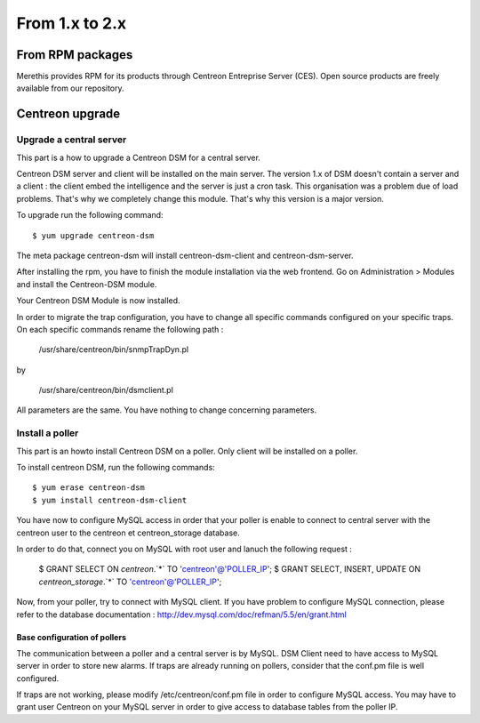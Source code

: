 .. _install_from_packages:

===============
From 1.x to 2.x
===============

*****************
From RPM packages
*****************

Merethis provides RPM for its products through Centreon Entreprise
Server (CES). Open source products are freely available from our
repository.

****************
Centreon upgrade
****************

Upgrade a central server
------------------------

This part is a how to upgrade a Centreon DSM for a central server. 

Centreon DSM server and client will be installed on the main server. 
The version 1.x of DSM doesn't contain a server and a client : the 
client embed the intelligence and the server is just a cron task. 
This organisation was a problem due of load problems. That's why 
we completely change this module. That's why this version is a major 
version.

To upgrade run the following command::

  $ yum upgrade centreon-dsm


The meta package centreon-dsm will install centreon-dsm-client and 
centreon-dsm-server.

After installing the rpm, you have to finish the module installation 
via the web frontend. Go on Administration > Modules and install the 
Centreon-DSM module.

.. image:: /_static/installation/module-setup.png
   :align: center

Your Centreon DSM Module is now installed.

.. image:: /_static/installation/module-setup-finished.png
   :align: center

In order to migrate the trap configuration, you have to change all 
specific commands configured on your specific traps. On each specific 
commands rename the following path : 

  /usr/share/centreon/bin/snmpTrapDyn.pl 

by 

  /usr/share/centreon/bin/dsmclient.pl

All parameters are the same. You have nothing to change concerning parameters.


Install a poller
----------------

This part is an howto install Centreon DSM on a poller. Only client will be 
installed on a poller.

To install centreon DSM, run the following commands::

  $ yum erase centreon-dsm
  $ yum install centreon-dsm-client

You have now to configure MySQL access in order that your poller is enable to connect
to central server with the centreon user to the centreon et centreon_storage database.

In order to do that, connect you on MySQL with root user and lanuch the following 
request :

  $ GRANT SELECT ON `centreon`.`*` TO 'centreon'@'POLLER_IP';
  $ GRANT SELECT, INSERT, UPDATE ON `centreon_storage`.`*` TO 'centreon'@'POLLER_IP';

Now, from your poller, try to connect with MySQL client. If you have problem to configure
MySQL connection, please refer to the database documentation : http://dev.mysql.com/doc/refman/5.5/en/grant.html


Base configuration of pollers
^^^^^^^^^^^^^^^^^^^^^^^^^^^^^

The communication between a poller and a central server is by MySQL. DSM Client 
need to have access to MySQL server in order to store new alarms. If traps are 
already running on pollers, consider that the conf.pm file is well configured. 

If traps are not working, please modify /etc/centreon/conf.pm file in order to 
configure MySQL access. You may have to grant user Centreon on your MySQL server
in order to give access to database tables from the poller IP. 
